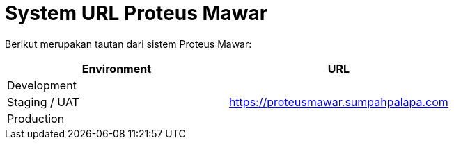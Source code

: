 = System URL Proteus Mawar

Berikut merupakan tautan dari sistem Proteus Mawar:

|===
| Environment | URL

| Development
|

| Staging / UAT
| https://proteusmawar.sumpahpalapa.com

| Production
|
|===
